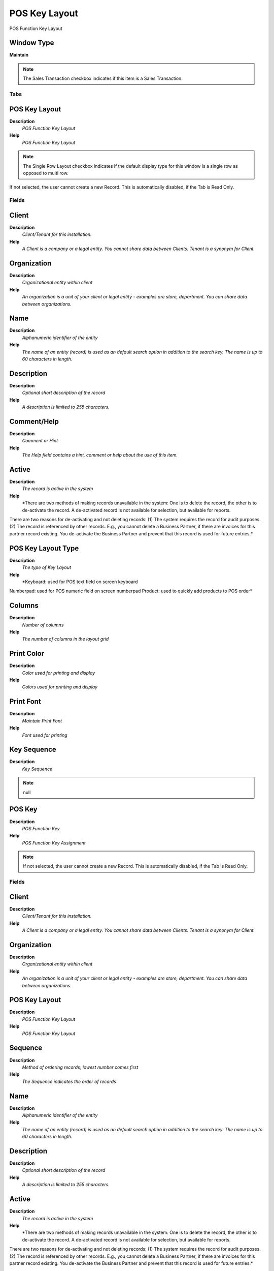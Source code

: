 
.. _functional-guide/window/poskeylayout:

==============
POS Key Layout
==============

POS Function Key Layout

Window Type
-----------
\ **Maintain**\ 

.. note::
    The Sales Transaction checkbox indicates if this item is a Sales Transaction.


Tabs
====

POS Key Layout
--------------
\ **Description**\ 
 \ *POS Function Key Layout*\ 
\ **Help**\ 
 \ *POS Function Key Layout*\ 

.. note::
    The Single Row Layout checkbox indicates if the default display type for this window is a single row as opposed to multi row.
If not selected, the user cannot create a new Record.  This is automatically disabled, if the Tab is Read Only.

Fields
======

Client
------
\ **Description**\ 
 \ *Client/Tenant for this installation.*\ 
\ **Help**\ 
 \ *A Client is a company or a legal entity. You cannot share data between Clients. Tenant is a synonym for Client.*\ 

Organization
------------
\ **Description**\ 
 \ *Organizational entity within client*\ 
\ **Help**\ 
 \ *An organization is a unit of your client or legal entity - examples are store, department. You can share data between organizations.*\ 

Name
----
\ **Description**\ 
 \ *Alphanumeric identifier of the entity*\ 
\ **Help**\ 
 \ *The name of an entity (record) is used as an default search option in addition to the search key. The name is up to 60 characters in length.*\ 

Description
-----------
\ **Description**\ 
 \ *Optional short description of the record*\ 
\ **Help**\ 
 \ *A description is limited to 255 characters.*\ 

Comment/Help
------------
\ **Description**\ 
 \ *Comment or Hint*\ 
\ **Help**\ 
 \ *The Help field contains a hint, comment or help about the use of this item.*\ 

Active
------
\ **Description**\ 
 \ *The record is active in the system*\ 
\ **Help**\ 
 \ *There are two methods of making records unavailable in the system: One is to delete the record, the other is to de-activate the record. A de-activated record is not available for selection, but available for reports.
There are two reasons for de-activating and not deleting records:
(1) The system requires the record for audit purposes.
(2) The record is referenced by other records. E.g., you cannot delete a Business Partner, if there are invoices for this partner record existing. You de-activate the Business Partner and prevent that this record is used for future entries.*\ 

POS Key Layout Type
-------------------
\ **Description**\ 
 \ *The type of Key Layout*\ 
\ **Help**\ 
 \ *Keyboard: used for POS text field on screen keyboard
Numberpad: used for POS numeric field on screen numberpad
Product: used to quickly add products to POS order*\ 

Columns
-------
\ **Description**\ 
 \ *Number of columns*\ 
\ **Help**\ 
 \ *The number of columns in the layout grid*\ 

Print Color
-----------
\ **Description**\ 
 \ *Color used for printing and display*\ 
\ **Help**\ 
 \ *Colors used for printing and display*\ 

Print Font
----------
\ **Description**\ 
 \ *Maintain Print Font*\ 
\ **Help**\ 
 \ *Font used for printing*\ 

Key Sequence
------------
\ **Description**\ 
 \ *Key Sequence*\ 

.. note::
    null

POS Key
-------
\ **Description**\ 
 \ *POS Function Key*\ 
\ **Help**\ 
 \ *POS Function Key Assignment*\ 

.. note::
    If not selected, the user cannot create a new Record.  This is automatically disabled, if the Tab is Read Only.

Fields
======

Client
------
\ **Description**\ 
 \ *Client/Tenant for this installation.*\ 
\ **Help**\ 
 \ *A Client is a company or a legal entity. You cannot share data between Clients. Tenant is a synonym for Client.*\ 

Organization
------------
\ **Description**\ 
 \ *Organizational entity within client*\ 
\ **Help**\ 
 \ *An organization is a unit of your client or legal entity - examples are store, department. You can share data between organizations.*\ 

POS Key Layout
--------------
\ **Description**\ 
 \ *POS Function Key Layout*\ 
\ **Help**\ 
 \ *POS Function Key Layout*\ 

Sequence
--------
\ **Description**\ 
 \ *Method of ordering records; lowest number comes first*\ 
\ **Help**\ 
 \ *The Sequence indicates the order of records*\ 

Name
----
\ **Description**\ 
 \ *Alphanumeric identifier of the entity*\ 
\ **Help**\ 
 \ *The name of an entity (record) is used as an default search option in addition to the search key. The name is up to 60 characters in length.*\ 

Description
-----------
\ **Description**\ 
 \ *Optional short description of the record*\ 
\ **Help**\ 
 \ *A description is limited to 255 characters.*\ 

Active
------
\ **Description**\ 
 \ *The record is active in the system*\ 
\ **Help**\ 
 \ *There are two methods of making records unavailable in the system: One is to delete the record, the other is to de-activate the record. A de-activated record is not available for selection, but available for reports.
There are two reasons for de-activating and not deleting records:
(1) The system requires the record for audit purposes.
(2) The record is referenced by other records. E.g., you cannot delete a Business Partner, if there are invoices for this partner record existing. You de-activate the Business Partner and prevent that this record is used for future entries.*\ 

Key Layout
----------
\ **Description**\ 
 \ *Key Layout to be displayed when this key is pressed*\ 

Product
-------
\ **Description**\ 
 \ *Product, Service, Item*\ 
\ **Help**\ 
 \ *Identifies an item which is either purchased or sold in this organization.*\ 

Quantity
--------
\ **Description**\ 
 \ *Quantity*\ 
\ **Help**\ 
 \ *The Quantity indicates the number of a specific product or item for this document.*\ 

Description
-----------

Print Color
-----------
\ **Description**\ 
 \ *Color used for printing and display*\ 
\ **Help**\ 
 \ *Colors used for printing and display*\ 

Print Font
----------
\ **Description**\ 
 \ *Maintain Print Font*\ 
\ **Help**\ 
 \ *Font used for printing*\ 

Column span
-----------
\ **Description**\ 
 \ *Number of columns spanned*\ 

Row Span
--------
\ **Description**\ 
 \ *Number of rows spanned*\ 

Image
-----
\ **Description**\ 
 \ *Image or Icon*\ 
\ **Help**\ 
 \ *Images and Icon can be used to display supported graphic formats (gif, jpg, png).
You can either load the image (in the database) or point to a graphic via a URI (i.e. it can point to a resource, http address)*\ 
